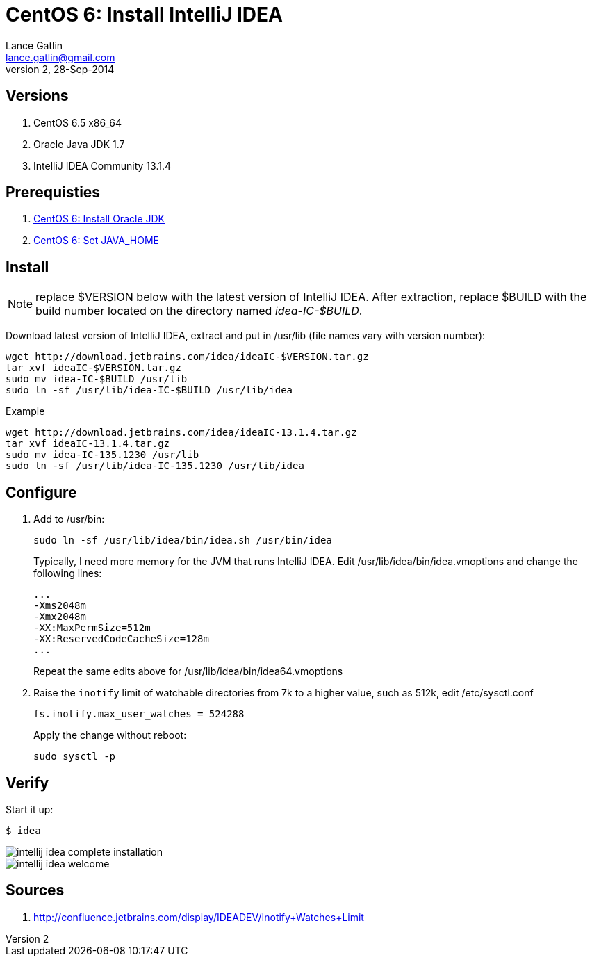 CentOS 6: Install IntelliJ IDEA
===============================
Lance Gatlin <lance.gatlin@gmail.com>
v2,28-Sep-2014
:imagesdir: centos-6-install-intellij-idea/
:blogpost-status: unpublished
:blogpost-categories: centos6,intellij_idea

== Versions
1. CentOS 6.5 x86_64
2. Oracle Java JDK 1.7
3. IntelliJ IDEA Community 13.1.4

== Prerequisties
1. link:centos-6-install-oracle-jdk.asciidoc[CentOS 6: Install Oracle JDK]
2. link:centos-6-set-java_home.asciidoc[CentOS 6: Set JAVA_HOME]

== Install
NOTE: replace $VERSION below with the latest version of IntelliJ IDEA. After extraction, replace $BUILD with the build number located on the directory named 'idea-IC-$BUILD'.

Download latest version of IntelliJ IDEA, extract and put in /usr/lib (file names vary with version number):
[source,sh,numbered]
----
wget http://download.jetbrains.com/idea/ideaIC-$VERSION.tar.gz
tar xvf ideaIC-$VERSION.tar.gz
sudo mv idea-IC-$BUILD /usr/lib
sudo ln -sf /usr/lib/idea-IC-$BUILD /usr/lib/idea
----

.Example
[source,sh,numbered]
----
wget http://download.jetbrains.com/idea/ideaIC-13.1.4.tar.gz
tar xvf ideaIC-13.1.4.tar.gz
sudo mv idea-IC-135.1230 /usr/lib
sudo ln -sf /usr/lib/idea-IC-135.1230 /usr/lib/idea
----

== Configure
1. Add to /usr/bin:
+
[source,sh,numbered]
----
sudo ln -sf /usr/lib/idea/bin/idea.sh /usr/bin/idea 
----
+
Typically, I need more memory for the JVM that runs IntelliJ IDEA. Edit /usr/lib/idea/bin/idea.vmoptions and change the following lines:
+
----
...
-Xms2048m
-Xmx2048m
-XX:MaxPermSize=512m
-XX:ReservedCodeCacheSize=128m
...
----
+
Repeat the same edits above for /usr/lib/idea/bin/idea64.vmoptions
+
2. Raise the +inotify+ limit of watchable directories from 7k to a higher value, such as 512k, edit /etc/sysctl.conf
+
----
fs.inotify.max_user_watches = 524288
----
+
Apply the change without reboot:
+
----
sudo sysctl -p
----

== Verify
Start it up:
----
$ idea
----

image::intellij-idea-complete-installation.png[]

image::intellij-idea-welcome.png[]

== Sources

1. http://confluence.jetbrains.com/display/IDEADEV/Inotify+Watches+Limit